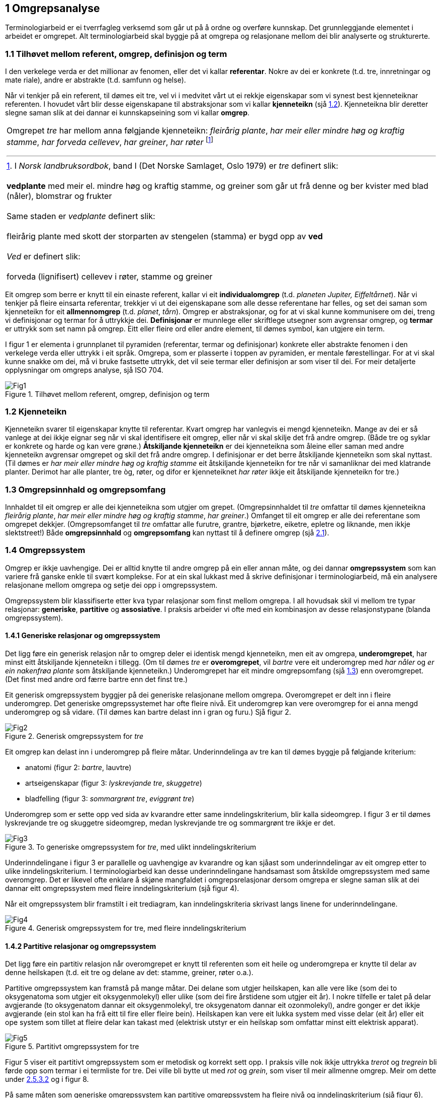 == 1 Omgrepsanalyse [[kap1]]

Terminologiarbeid er ei tverrfagleg verksemd som går ut på å ordne og overføre kunnskap. Det grunnleggjande elementet i arbeidet er omgrepet. Alt terminologiarbeid skal byggje på at omgrepa og relasjonane mellom dei blir analyserte og strukturerte.


=== 1.1 Tilhøvet mellom referent, omgrep, definisjon og term [[kap1.1]]

I den verkelege verda er det millionar av fenomen, eller det vi kallar *referentar*. Nokre av dei er konkrete (t.d. tre, innretningar og mate­ riale), andre er abstrakte (t.d. samfunn og helse).

Når vi tenkjer på ein referent, til dømes eit tre, vel vi i medvitet vårt ut ei rekkje eigenskapar som vi synest best kjenneteiknar referenten. I hovudet vårt blir desse eigenskapane til abstraksjonar som vi kallar *kjenneteikn* (sjå <<kap1.2, 1.2>>). Kjenneteikna blir deretter slegne saman slik at dei dannar ei kunnskapseining som vi kallar *omgrep*.

[grid=none]
|===
a| Omgrepet _tre_ har mellom anna følgjande kjenneteikn: _fleirårig plante_, _har meir eller mindre høg og kraftig stamme_, _har forveda cellevev_, _har greiner_, _har røter_ footnote:[I _Norsk landbruksordbok_, band I (Det Norske Samlaget, Oslo 1979) er _tre_ definert slik:
pass:p[ +]
pass:p[ +]
*vedplante* med meir el. mindre høg og kraftig stamme, og greiner som går ut frå denne og ber kvister med blad (nåler), blomstrar og frukter
pass:p[ +]
pass:p[ +]
Same staden er _vedplante_ definert slik:
pass:p[ +]
pass:p[ +]
fleirårig plante med skott der storparten av stengelen (stamma) er bygd opp av *ved*
pass:p[ +]
pass:p[ +]
_Ved_ er definert slik:
pass:p[ +]
pass:p[ +]
forveda (lignifisert) cellevev i røter, stamme og greiner]
|===

Eit omgrep som berre er knytt til ein einaste referent, kallar vi eit *individualomgrep* (t.d. _planeten Jupiter, Eiffeltårnet_). Når vi tenkjer på fleire einsarta referentar, trekkjer vi ut dei eigenskapane som alle desse referentane har felles, og set dei saman som kjenneteikn for eit *allmennomgrep* (t.d. _planet_, _tårn_). Omgrep er abstraksjonar, og for at vi skal kunne kommunisere om dei, treng vi definisjonar og termar for å uttrykkje dei. *Definisjonar* er munnlege eller skriftlege ut­segner som avgrensar omgrep, og *termar* er uttrykk som set namn på omgrep. Eitt eller fleire ord eller andre element, til dømes symbol, kan utgjere ein term.

I figur 1 er elementa i grunnplanet til pyramiden (referentar, termar og definisjonar) konkrete eller abstrakte fenomen i den verkelege verda eller uttrykk i eit språk. Omgrepa, som er plasserte i toppen av pyramiden, er mentale førestellingar. For at vi skal kunne snakke om dei, må vi bruke fastsette uttrykk, det vil seie termar eller definisjon­ ar som viser til dei. For meir detaljerte opplysningar om omgreps­ analyse, sjå ISO 704.

.Tilhøvet mellom referent, omgrep, definisjon og term
image::images/Fig1.png[]


=== 1.2	Kjenneteikn [[kap1.2]]

Kjenneteikn svarer til eigenskapar knytte til referentar. Kvart omgrep har vanlegvis ei mengd kjenneteikn. Mange av dei er så vanlege at dei ikkje eignar seg når vi skal identifisere eit omgrep, eller når vi skal skilje det frå andre omgrep. (Både tre og syklar er konkrete og harde og kan vere grøne.) *Åtskiljande kjenneteikn* er dei kjenneteikna som åleine eller saman med andre kjenneteikn avgrensar omgrepet og skil det frå andre omgrep. I definisjonar er det berre åt­skiljande kjenneteikn som skal nyttast. (Til dømes er _har meir eller mindre høg og kraftig stamme_ eit åtskiljande kjenneteikn for tre når vi samanliknar dei med klatrande planter. Derimot har alle planter, tre òg, røter, og difor er kjenneteiknet _har røter_ ikkje eit åtskiljande kjenneteikn for tre.)


=== 1.3	Omgrepsinnhald og omgrepsomfang [[kap1.3]]

Innhaldet til eit omgrep er alle dei kjenneteikna som utgjer om­ grepet. (Omgrepsinnhaldet til _tre_ omfattar til dømes kjenneteikna _fleirårig plante_, _har meir eller mindre høg og kraftig stamme_, _har grein­er_.) Omfanget til eit omgrep er alle dei referentane som omgrepet dekkjer. (Omgrepsomfanget til _tre_ omfattar alle furutre, grantre, bjørketre, eiketre, epletre og liknande, men ikkje slektstreet!) Både *omgrepsinnhald* og *omgrepsomfang* kan nyttast til å definere omgrep (sjå <<kap2.1, 2.1>>).


=== 1.4	Omgrepssystem [[kap1.4]]

Omgrep er ikkje uavhengige. Dei er alltid knytte til andre omgrep på ein eller annan måte, og dei dannar *omgrepssystem* som kan variere frå ganske enkle til svært komplekse. For at ein skal lukkast med å skrive definisjonar i terminologiarbeid, må ein analysere relasjona­ne mellom omgrepa og setje dei opp i omgrepssystem.

Omgrepssystem blir klassifiserte etter kva typar relasjonar som finst mellom omgrepa. I all hovudsak skil vi mellom tre typar relasjonar: *generiske*, *partitive* og *assosiative*. I praksis arbeider vi ofte med ein kombinasjon av desse relasjonstypane (blanda omgrepssystem).

==== 1.4.1 	Generiske relasjonar og omgrepssystem [[kap1.4.1]]

Det ligg føre ein generisk relasjon når to omgrep deler ei identisk mengd kjenneteikn, men eit av omgrepa, *underomgrepet*, har minst eitt åtskiljande kjenneteikn i tillegg. (Om til dømes _tre_ er *overomgrepet*, vil _bartre_ vere eit underomgrep med _har nåler_ og _er ein na­kenfrøa plante_ som åtskiljande kjenneteikn.) Underomgrepet har eit mindre omgrepsomfang (sjå <<kap1.3, 1.3>>) enn overomgrepet. (Det finst med andre ord færre bartre enn det finst tre.)

Eit generisk omgrepssystem byggjer på dei generiske relasjonane mellom omgrepa. Overomgrepet er delt inn i fleire underomgrep. Det generiske omgrepssystemet har ofte fleire nivå. Eit underomgrep kan vere overomgrep for ei anna mengd underomgrep og så vidare. (Til dømes kan bartre delast inn i gran og furu.) Sjå figur 2.

.Generisk omgrepssystem for _tre_
image::images/Fig2.png[]

Eit omgrep kan delast inn i underomgrep på fleire måtar. Underinndelinga av tre kan til dømes byggje på følgjande kriterium:

* anatomi (figur 2: _bartre_, lauvtre)
* artseigenskapar (figur 3: _lyskrevjande tre_, _skuggetre_)
* bladfelling (figur 3: _sommargrønt tre_, _eviggrønt tre_)

Underomgrep som er sette opp ved sida av kvarandre etter same inndelingskriterium, blir kalla sideomgrep. I figur 3 er til dømes lyskrevjande tre og skuggetre sideomgrep, medan lyskrevjande tre og sommargrønt tre ikkje er det.

.To generiske omgrepssystem for _tre_, med ulikt inndelingskriterium
image::images/Fig3.png[]

Underinndelingane i figur 3 er parallelle og uavhengige av kvarandre og kan sjåast som underinndelingar av eit omgrep etter to ulike inndelingskriterium. I terminologiarbeid kan desse underinndelingane handsamast som åtskilde omgrepssystem med same overomgrep. Det er likevel ofte enklare å skjøne mangfaldet i omgrepsrelasjonar dersom omgrepa er slegne saman slik at dei dannar eitt omgrepssystem med fleire inndelingskriterium (sjå figur 4).

Når eit omgrepssystem blir framstilt i eit trediagram, kan inndelingskriteria skrivast langs linene for underinndelingane.

.Generisk omgrepssystem for tre, med fleire inndelingskriterium
image::images/Fig4.png[]

==== 1.4.2 Partitive relasjonar og omgrepssystem [[kap1.4.2]]

Det ligg føre ein partitiv relasjon når overomgrepet er knytt til referenten som eit heile og underomgrepa er knytte til delar av denne heilskapen (t.d. eit tre og delane av det: stamme, greiner, røter o.a.).

Partitive omgrepssystem kan framstå på mange måtar. Dei delane som utgjer heilskapen, kan alle vere like (som dei to oksygenatoma som utgjer eit oksygenmolekyl) eller ulike (som dei fire årstidene som utgjer eit år). I nokre tilfelle er talet på delar avgjerande (to oksygenatom dannar eit oksygenmolekyl, tre oksygenatom dannar eit ozonmolekyl), andre gonger er det ikkje avgjerande (ein stol kan ha frå eitt til fire eller fleire bein). Heilskapen kan vere eit lukka system med visse delar (eit år) eller eit ope system som tillet at fleire delar kan takast med (elektrisk utstyr er ein heilskap som omfattar minst eitt elektrisk apparat).

.Partitivt omgrepssystem for tre
image::images/Fig5.png[]

Figur 5 viser eit partitivt omgrepssystem som er metodisk og korrekt sett opp. I praksis ville nok ikkje uttrykka _trerot_ og _tregrein_ bli førde opp som termar i ei termliste for tre. Dei ville bli bytte ut med _rot_ og _grein_, som viser til meir allmenne omgrep. Meir om dette under <<kap2.5.3.2, 2.5.3.2>> og i figur 8.

På same måten som generiske omgrepssystem kan partitive omgrepssystem ha fleire nivå og inndelingskriterium (sjå figur 6).

.Partitivt omgrepssystem for tre, med fleire inndelingskriterium
image::images/Fig6.png[]

==== 1.4.3 Assosiative relasjonar og omgrepssystem [[kap1.4.3]]

Assosiative relasjonar dekkjer ei lang rekkje ikkje-hierarkiske relasjonar, til dømes:

* årsak/verknad (_vår / det kjem lauv på trea_)
* produsent/produkt (_skjor / eit skjorereir_)
* aktivitet/aktør (_bygging av reir / fugl_)
* aktivitet/stad (_bygging av reir / tre_; _papirproduksjon/papirfabrikk_)
* føremål/stad (reir/tre; papirmaskin/papirfabrikk)
* føremål/aktivitet (_epletre/fruktplukking_)
* verkty/funksjon (_papirmaskin/papirproduksjon_)
* materiale/produkt (_trevyrke/papir_)

Dei assosiative relasjonane mellom omgrepa i eit omgrepssystem kan variere (sjå figur 7).

.Assosiativt omgrepssystem
image::images/Fig7.png[]

Relasjonar:

. opphav → produkt
. råstoff → prosess
. prosess → produkt
. råstoff → maskin
. maskin → sluttprodukt

Dei understreka orda i figuren viser korleis termar går att i definisjonane av nærskylde omgrep.
